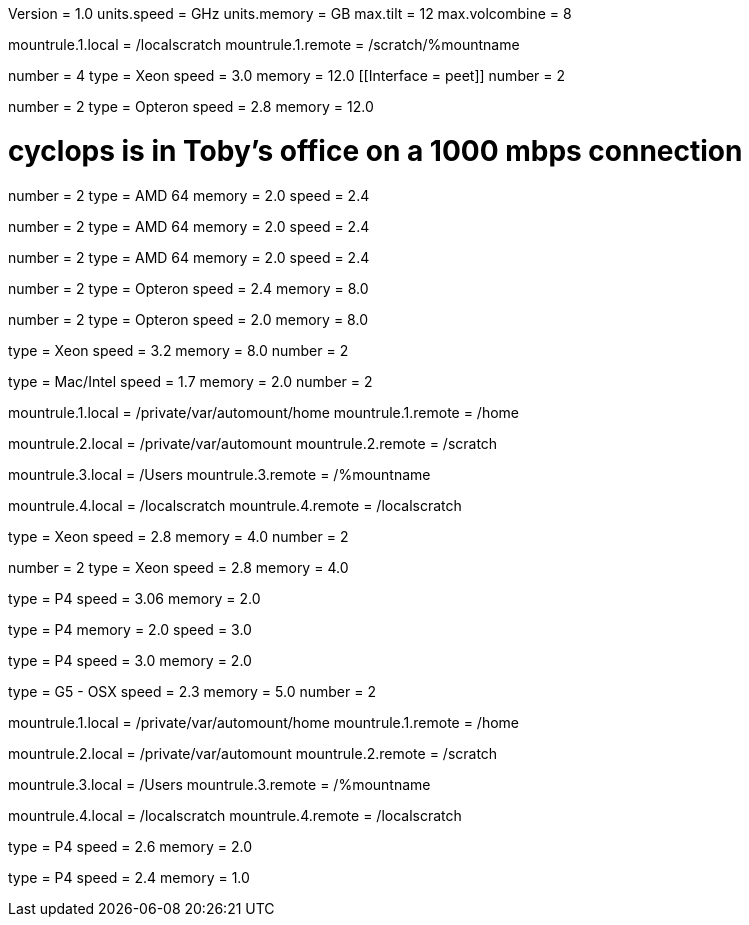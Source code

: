 Version = 1.0
units.speed = GHz
units.memory = GB
max.tilt = 12
max.volcombine = 8

mountrule.1.local = /localscratch
mountrule.1.remote = /scratch/%mountname

[Computer = bigfoot]
number = 4
type = Xeon
speed = 3.0
memory = 12.0
[[Interface = peet]]
number = 2
[[]]

[Computer = kraken]
number = 2
type = Opteron
speed = 2.8
memory = 12.0

# cyclops is in Toby's office on a 1000 mbps connection
[Computer = cyclops]
number = 2
type = AMD 64
memory = 2.0
speed = 2.4

[Computer = gorgon]
number = 2
type = AMD 64
memory = 2.0
speed = 2.4

[Computer = ragtime]
number = 2
type = AMD 64
memory = 2.0
speed = 2.4

[Computer = tubule]
number = 2
type = Opteron
speed = 2.4
memory = 8.0

[Computer = shrek]
number = 2
type = Opteron
speed = 2.0
memory = 8.0

[Computer = bear]
type = Xeon
speed = 3.2
memory = 8.0
number = 2

[Computer = salsa]
type = Mac/Intel
speed = 1.7
memory = 2.0
number = 2

mountrule.1.local = /private/var/automount/home
mountrule.1.remote = /home

mountrule.2.local = /private/var/automount
mountrule.2.remote = /scratch

mountrule.3.local = /Users
mountrule.3.remote = /%mountname

mountrule.4.local = /localscratch
mountrule.4.remote = /localscratch

[Computer = monalisa]
type = Xeon
speed = 2.8
memory = 4.0
number = 2

[Computer = mustang]
number = 2
type = Xeon
speed = 2.8
memory = 4.0

[Computer = blkbox2]
type = P4
speed = 3.06
memory = 2.0

[Computer = druid]
type = P4
memory = 2.0
speed = 3.0

[Computer = sanguine]
type = P4
speed = 3.0
memory = 2.0

[Computer = ashtray]
type = G5 - OSX
speed = 2.3
memory = 5.0
number = 2

mountrule.1.local = /private/var/automount/home
mountrule.1.remote = /home

mountrule.2.local = /private/var/automount
mountrule.2.remote = /scratch

mountrule.3.local = /Users
mountrule.3.remote = /%mountname

mountrule.4.local = /localscratch
mountrule.4.remote = /localscratch

[Computer = bebop]
type = P4
speed = 2.6
memory = 2.0

[hideComputer = thot]
type = P4
speed = 2.4
memory = 1.0

